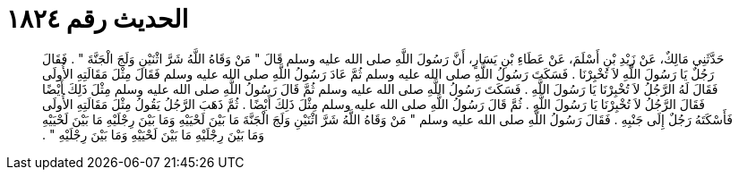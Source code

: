 
= الحديث رقم ١٨٢٤

[quote.hadith]
حَدَّثَنِي مَالِكٌ، عَنْ زَيْدِ بْنِ أَسْلَمَ، عَنْ عَطَاءِ بْنِ يَسَارٍ، أَنَّ رَسُولَ اللَّهِ صلى الله عليه وسلم قَالَ ‏"‏ مَنْ وَقَاهُ اللَّهُ شَرَّ اثْنَيْنِ وَلَجَ الْجَنَّةَ ‏"‏ ‏.‏ فَقَالَ رَجُلٌ يَا رَسُولَ اللَّهِ لاَ تُخْبِرْنَا ‏.‏ فَسَكَتَ رَسُولُ اللَّهِ صلى الله عليه وسلم ثُمَّ عَادَ رَسُولُ اللَّهِ صلى الله عليه وسلم فَقَالَ مِثْلَ مَقَالَتِهِ الأُولَى فَقَالَ لَهُ الرَّجُلُ لاَ تُخْبِرْنَا يَا رَسُولَ اللَّهِ ‏.‏ فَسَكَتَ رَسُولُ اللَّهِ صلى الله عليه وسلم ثُمَّ قَالَ رَسُولُ اللَّهِ صلى الله عليه وسلم مِثْلَ ذَلِكَ أَيْضًا فَقَالَ الرَّجُلُ لاَ تُخْبِرْنَا يَا رَسُولَ اللَّهِ ‏.‏ ثُمَّ قَالَ رَسُولُ اللَّهِ صلى الله عليه وسلم مِثْلَ ذَلِكَ أَيْضًا ‏.‏ ثُمَّ ذَهَبَ الرَّجُلُ يَقُولُ مِثْلَ مَقَالَتِهِ الأُولَى فَأَسْكَتَهُ رَجُلٌ إِلَى جَنْبِهِ ‏.‏ فَقَالَ رَسُولُ اللَّهِ صلى الله عليه وسلم ‏"‏ مَنْ وَقَاهُ اللَّهُ شَرَّ اثْنَيْنِ وَلَجَ الْجَنَّةَ مَا بَيْنَ لَحْيَيْهِ وَمَا بَيْنَ رِجْلَيْهِ مَا بَيْنَ لَحْيَيْهِ وَمَا بَيْنَ رِجْلَيْهِ مَا بَيْنَ لَحْيَيْهِ وَمَا بَيْنَ رِجْلَيْهِ ‏"‏ ‏.‏